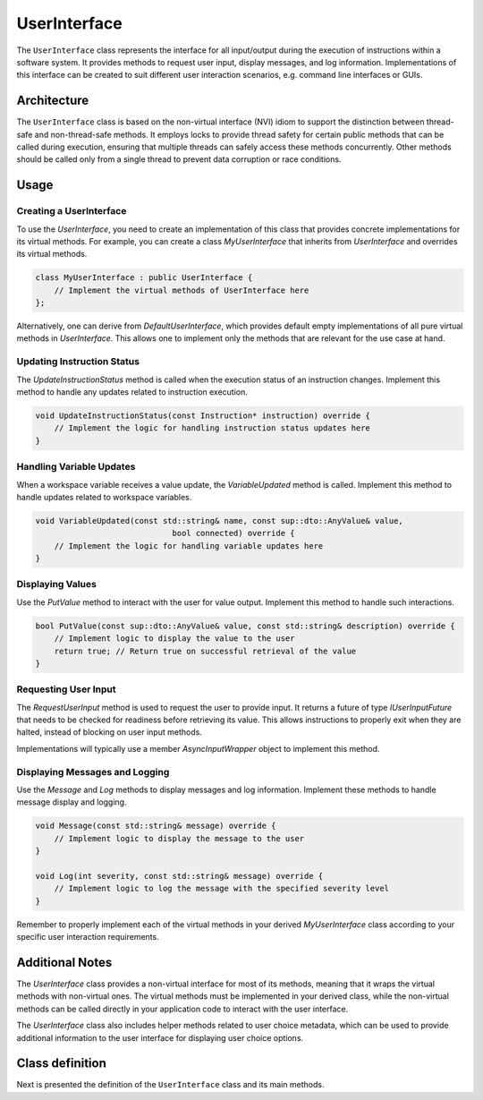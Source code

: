UserInterface
=============

The ``UserInterface`` class represents the interface for all input/output during the execution of instructions within a software system. It provides methods to request user input, display messages, and log information. Implementations of this interface can be created to suit different user interaction scenarios, e.g. command line interfaces or GUIs.

Architecture
------------

The ``UserInterface`` class is based on the non-virtual interface (NVI) idiom to support the distinction between thread-safe and non-thread-safe methods. It employs locks to provide thread safety for certain public methods that can be called during execution, ensuring that multiple threads can safely access these methods concurrently. Other methods should be called only from a single thread to prevent data corruption or race conditions.

Usage
-----

Creating a UserInterface
^^^^^^^^^^^^^^^^^^^^^^^^

To use the `UserInterface`, you need to create an implementation of this class that provides concrete implementations for its virtual methods. For example, you can create a class `MyUserInterface` that inherits from `UserInterface` and overrides its virtual methods.

.. code-block:: c++

   class MyUserInterface : public UserInterface {
       // Implement the virtual methods of UserInterface here
   };

Alternatively, one can derive from `DefaultUserInterface`, which provides default empty implementations of all pure virtual methods in `UserInterface`. This allows one to implement only the methods that are relevant for the use case at hand.

Updating Instruction Status
^^^^^^^^^^^^^^^^^^^^^^^^^^^

The `UpdateInstructionStatus` method is called when the execution status of an instruction changes. Implement this method to handle any updates related to instruction execution.

.. code-block:: c++

   void UpdateInstructionStatus(const Instruction* instruction) override {
       // Implement the logic for handling instruction status updates here
   }

Handling Variable Updates
^^^^^^^^^^^^^^^^^^^^^^^^^

When a workspace variable receives a value update, the `VariableUpdated` method is called. Implement this method to handle updates related to workspace variables.

.. code-block:: c++

   void VariableUpdated(const std::string& name, const sup::dto::AnyValue& value,
                                bool connected) override {
       // Implement the logic for handling variable updates here
   }

Displaying Values
^^^^^^^^^^^^^^^^^

Use the `PutValue` method to interact with the user for value output. Implement this method to handle such interactions.

.. code-block:: c++

   bool PutValue(const sup::dto::AnyValue& value, const std::string& description) override {
       // Implement logic to display the value to the user
       return true; // Return true on successful retrieval of the value
   }

Requesting User Input
^^^^^^^^^^^^^^^^^^^^^

The `RequestUserInput` method is used to request the user to provide input. It returns a future of type `IUserInputFuture` that needs to be checked for readiness before retrieving its value. This allows instructions to properly exit when they are halted, instead of blocking on user input methods.

Implementations will typically use a member `AsyncInputWrapper` object to implement this method.

Displaying Messages and Logging
^^^^^^^^^^^^^^^^^^^^^^^^^^^^^^^

Use the `Message` and `Log` methods to display messages and log information. Implement these methods to handle message display and logging.

.. code-block:: c++

   void Message(const std::string& message) override {
       // Implement logic to display the message to the user
   }

   void Log(int severity, const std::string& message) override {
       // Implement logic to log the message with the specified severity level
   }

Remember to properly implement each of the virtual methods in your derived `MyUserInterface` class according to your specific user interaction requirements.

Additional Notes
----------------

The `UserInterface` class provides a non-virtual interface for most of its methods, meaning that it wraps the virtual methods with non-virtual ones. The virtual methods must be implemented in your derived class, while the non-virtual methods can be called directly in your application code to interact with the user interface.

The `UserInterface` class also includes helper methods related to user choice metadata, which can be used to provide additional information to the user interface for displaying user choice options.

Class definition
----------------

Next is presented the definition of the ``UserInterface`` class and its main methods.

.. doxygenclass:: sup::sequencer::UserInterface
   :members:
